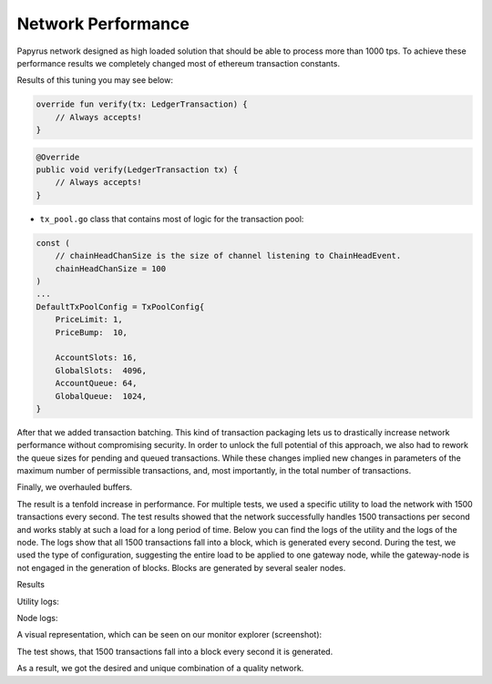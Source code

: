 Network Performance
===================

Papyrus network designed as high loaded solution that should be able to process more than 1000 tps.
To achieve these performance results we completely changed most of ethereum transaction constants.

Results of this tuning you may see below:

.. container:: codeset

   .. sourcecode:: kotlin

        override fun verify(tx: LedgerTransaction) {
            // Always accepts!
        }

   .. sourcecode:: java

        @Override
        public void verify(LedgerTransaction tx) {
            // Always accepts!
        }



*   ``tx_pool.go`` class that contains most of logic for the transaction pool:

.. container:: codeset

    .. sourcecode::  before

        const (
            // chainHeadChanSize is the size of channel listening to ChainHeadEvent.
            chainHeadChanSize = 100
        )
        ...
        DefaultTxPoolConfig = TxPoolConfig{
            PriceLimit: 1,
            PriceBump:  10,

            AccountSlots: 16,
            GlobalSlots:  4096,
            AccountQueue: 64,
            GlobalQueue:  1024,
        }    

    .. sourcecode:: after
      :linenos:
      :emphasize-lines: 4,11,12,13,14

        const (
            // chainHeadChanSize is the size of channel listening to ChainHeadEvent.
            chainHeadChanSize = 100
        )
        ...
        DefaultTxPoolConfig = TxPoolConfig{
            PriceLimit: 1,
            PriceBump:  10,

            AccountSlots: 8192,
            GlobalSlots:  131072,
            AccountQueue: 4096,
            GlobalQueue:  32768,
        } 


After that we added transaction batching.
This kind of transaction packaging lets us to drastically increase network performance without compromising security. 
In order to unlock the full potential of this approach, we also had to rework the queue sizes for pending and queued transactions.
While these changes implied new changes in parameters of the maximum number of permissible transactions, and, most importantly, 
in the total number of transactions.

Finally, we overhauled buffers.

The result is a tenfold increase in performance. For multiple tests, we used a specific utility to load the network with 1500 transactions every second.
The test results showed that the network successfully handles 1500 transactions per second and works stably at such a load for a long period of time.
Below you can find the logs of the utility and the logs of the node.
The logs show that all 1500 transactions fall into a block, which is generated every second. During the test, we used the type of configuration, suggesting the entire load to be applied to one gateway node, while the gateway-node is not engaged in the generation of blocks.
Blocks are generated by several sealer nodes.

Results



Utility logs:

.. image:: images/utility_logs.png

Node logs:

.. image:: images/node_logs.png

A visual representation, which can be seen on our monitor explorer (screenshot):

.. image:: images/explorer_logs.png

The test shows, that 1500 transactions fall into a block every second it is generated.

As a result, we got the desired and unique combination of a quality network.
